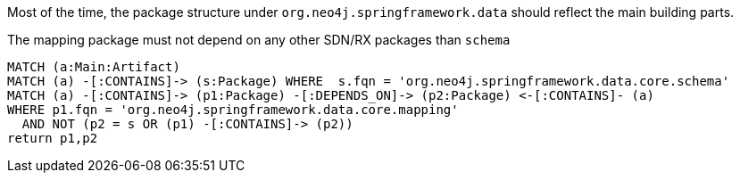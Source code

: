 [[structure:Default]]
[role=group,includesConstraints="structure:mapping"]

Most of the time, the package structure under `org.neo4j.springframework.data` should reflect the main building parts.

[[structure:mapping]]
[source,cypher,role=constraint,requiresConcepts="dependency:Package"]
.The mapping package must not depend on any other SDN/RX packages than `schema`
----
MATCH (a:Main:Artifact)
MATCH (a) -[:CONTAINS]-> (s:Package) WHERE  s.fqn = 'org.neo4j.springframework.data.core.schema'
MATCH (a) -[:CONTAINS]-> (p1:Package) -[:DEPENDS_ON]-> (p2:Package) <-[:CONTAINS]- (a)
WHERE p1.fqn = 'org.neo4j.springframework.data.core.mapping'
  AND NOT (p2 = s OR (p1) -[:CONTAINS]-> (p2))
return p1,p2
----
